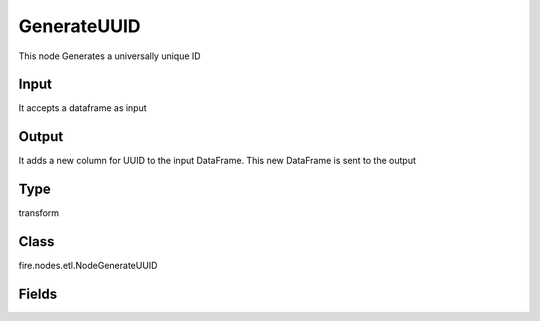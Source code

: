 GenerateUUID
=========== 

This node Generates a universally unique ID

Input
--------------
It accepts a dataframe as input

Output
--------------
It adds a new column for UUID to the input DataFrame. This new DataFrame is sent to the output

Type
--------- 

transform

Class
--------- 

fire.nodes.etl.NodeGenerateUUID

Fields
--------- 

.. list-table::
      :widths: 10 5 10
      :header-rows: 1
      * - Name
        - Title
        - Description
      * - prefix
        - Prefix
        - Prefix to add in UUID
      * - postfix
        - Postfix
        - Postfix to add in UUID
      * - outputCol
        - Output Column
        - Output Column Name




